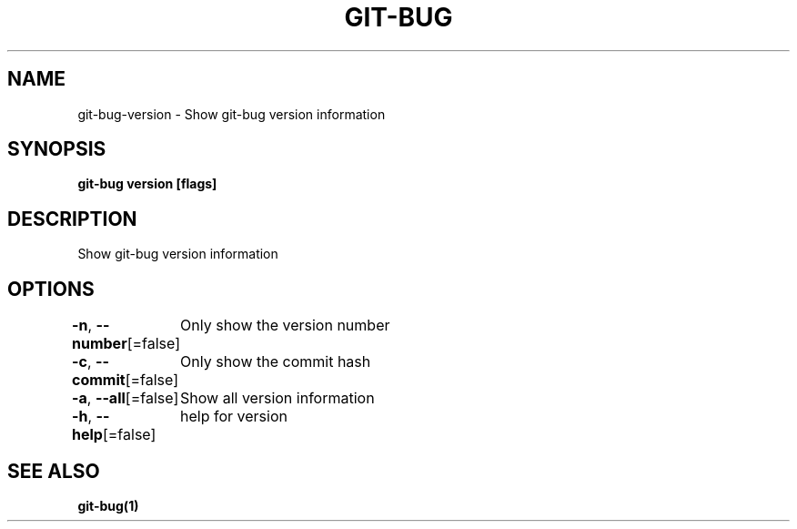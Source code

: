 .nh
.TH "GIT-BUG" "1" "Apr 2019" "Generated from git-bug's source code" ""

.SH NAME
.PP
git-bug-version - Show git-bug version information


.SH SYNOPSIS
.PP
\fBgit-bug version [flags]\fP


.SH DESCRIPTION
.PP
Show git-bug version information


.SH OPTIONS
.PP
\fB-n\fP, \fB--number\fP[=false]
	Only show the version number

.PP
\fB-c\fP, \fB--commit\fP[=false]
	Only show the commit hash

.PP
\fB-a\fP, \fB--all\fP[=false]
	Show all version information

.PP
\fB-h\fP, \fB--help\fP[=false]
	help for version


.SH SEE ALSO
.PP
\fBgit-bug(1)\fP
